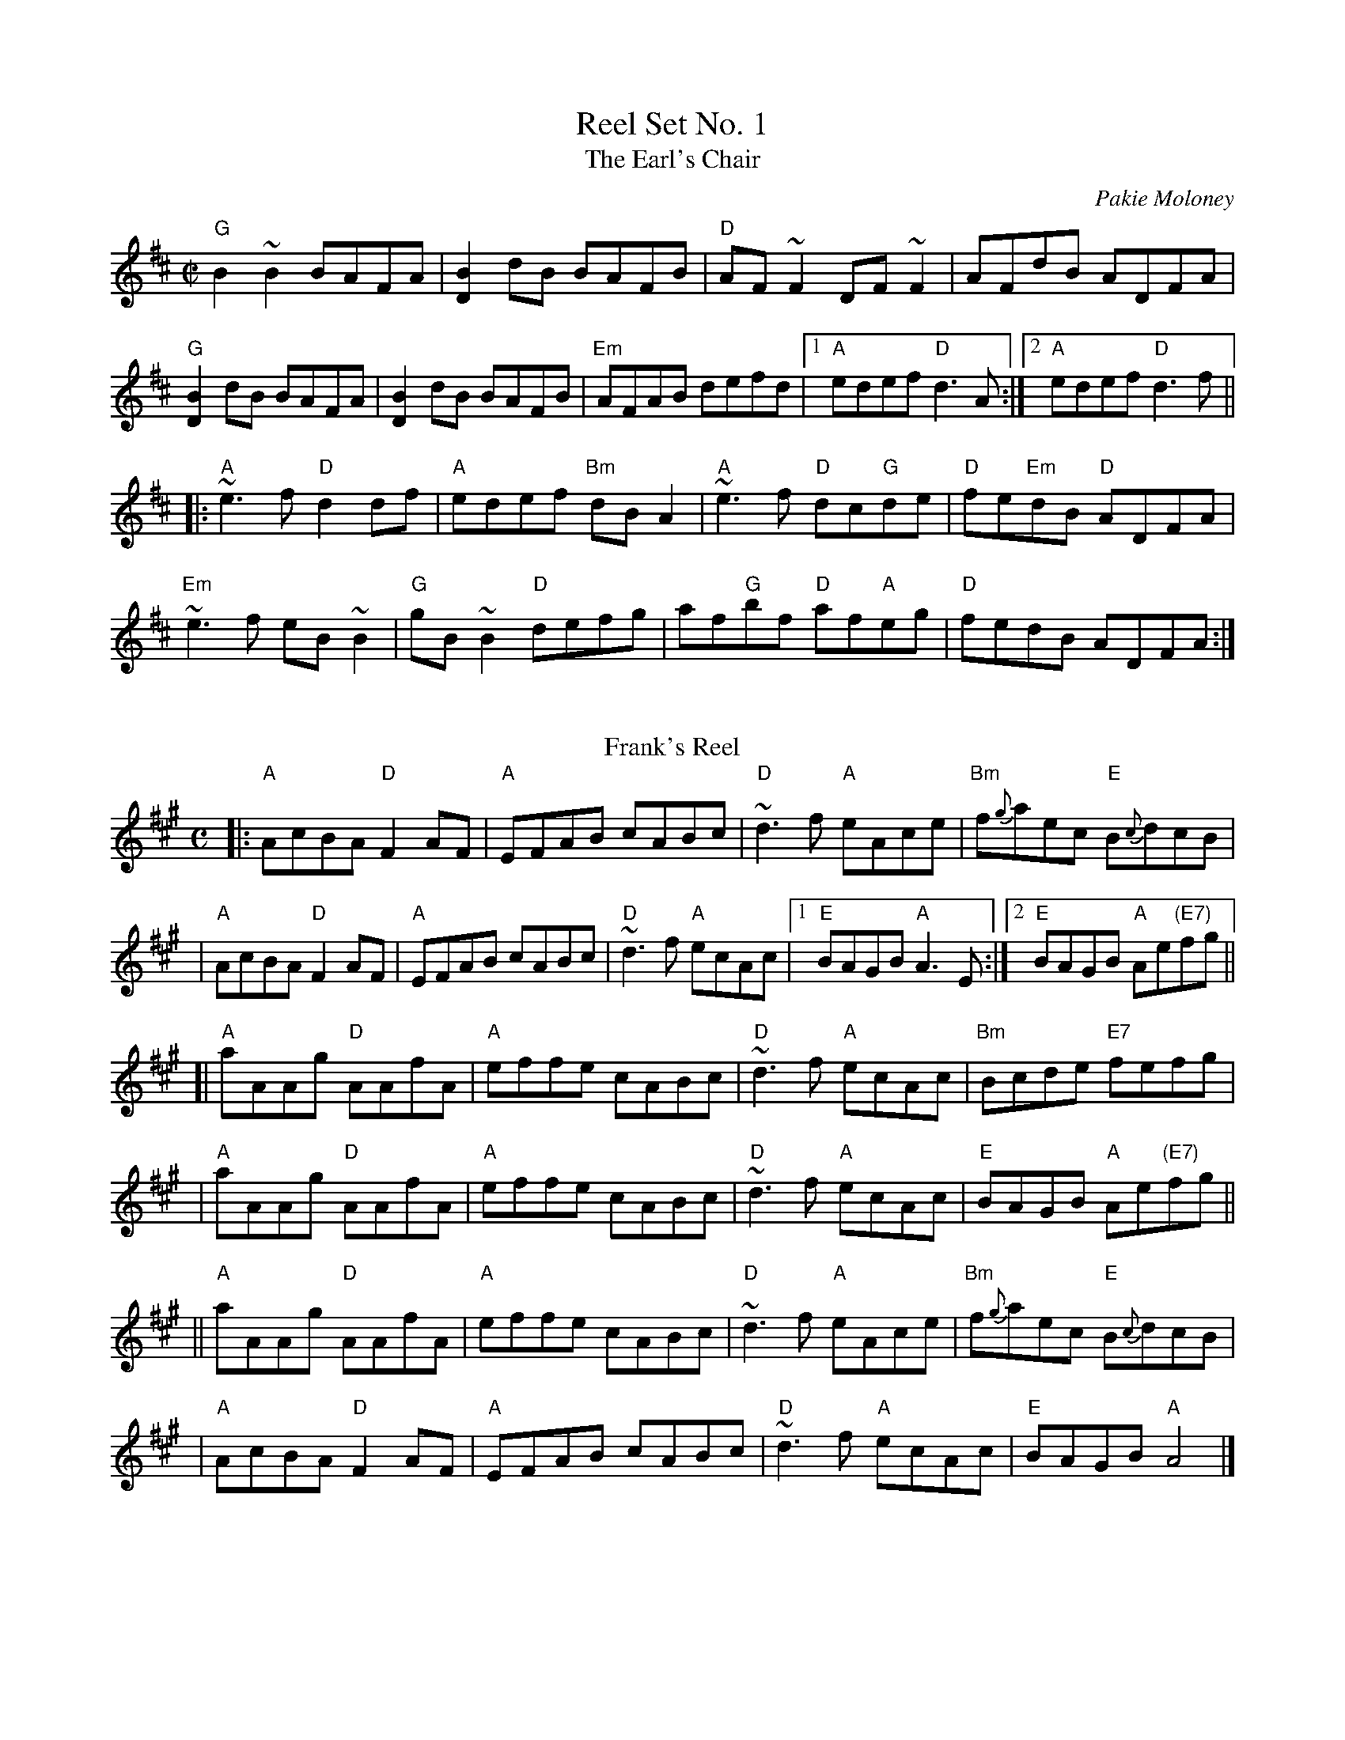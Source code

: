 X: 1
T: Reel Set No. 1
T:Earl's Chair, The
R:reel
C:Pakie Moloney
H:The tune was supposedly composed by an East Galway flute player and an
H:uncle of Mike Rafferty named Pakie Moloney. He composed the tune while
H:sitting on a big rock in the Derrycrag Wood, and first called it "Down
H:between the two Derryoobers" - as he was sitting between the two townlands
H:of Derryoober East and Derryoober West. He later thought better of it and
H:changed the name to a shorter one, "The Earl's Chair," which was the name
H:of the big rock - named after the Earl of Clanrickard who reportedly rested
H:there during his hunts.
D:Patrick Street 1.
D:Mary MacNamara.
Z:id:hn-reel-25
M:C|
K:Bm
"G"B2~B2 BAFA|[B2D2]dB BAFB|"D"AF~F2 DF~F2|AFdB ADFA|
"G"[B2D2] dB BAFA|[B2D2] dB BAFB|"Em"AFAB defd|1 "A"edef "D"d3A:|2 "A"edef "D"d3f||
|:"A"~e3f "D"d2df|"A"edef "Bm"dBA2|"A"~e3f "D"dc"G"de|"D"fe"Em"dB "D"ADFA|
"Em"~e3f eB~B2|"G"gB~B2 "D"defg|af"G"bf "D"af"A"eg|"D"fedB ADFA:|
%%vskip
T: Frank's Reel
C: John McCusker
R: reel
Z: 2006 John Chambers <jc:trillian.mit.edu>
M: C
L: 1/8
K: A
|: "A"AcBA "D"F2 AF | "A"EFAB cABc | "D"~d3f "A"eAce | "Bm"f{g}aec "E"B{c}dcB |
|  "A"AcBA "D"F2 AF | "A"EFAB cABc | "D"~d3f "A"ecAc |1 "E"BAGB    "A"A3E    :|2 "E"BAGB "A"Ae"(E7)"fg ||
[| "A"aAAg "D"AAfA  | "A"effe cABc | "D"~d3f "A"ecAc | "Bm"Bcde   "E7"fefg    |
|  "A"aAAg "D"AAfA  | "A"effe cABc | "D"~d3f "A"ecAc |  "E"BAGB    "A"Ae"(E7)"fg ||
|| "A"aAAg "D"AAfA  | "A"effe cABc | "D"~d3f "A"eAce | "Bm"f{g}aec "E"B{c}dcB |
|  "A"AcBA "D"F2 AF | "A"EFAB cABc | "D"~d3f "A"ecAc |  "E"BAGB    "A"A4      |]

